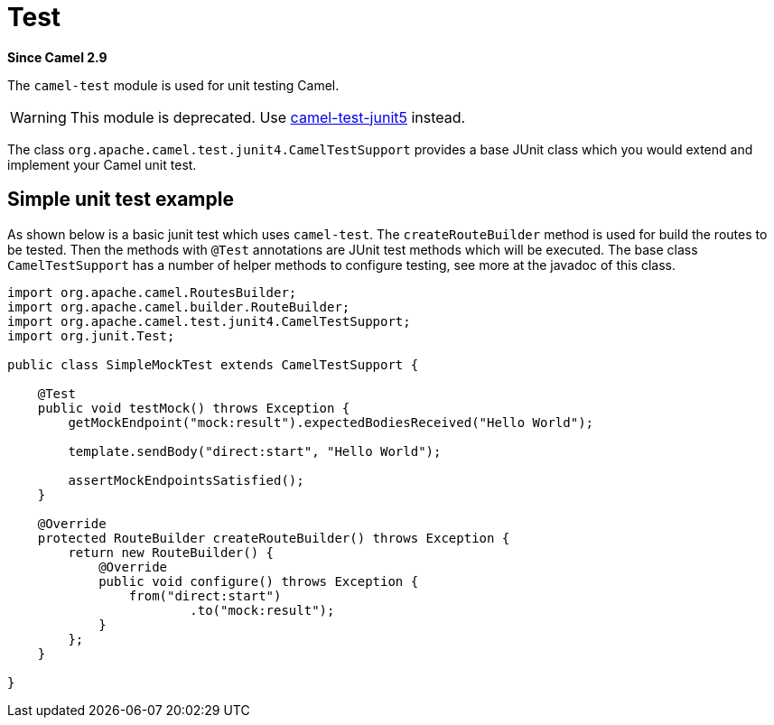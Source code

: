 = Test Component (deprecated)
:doctitle: Test
:shortname: test
:artifactid: camel-test
:description: Camel unit testing
:since: 2.9
:supportlevel: Stable-deprecated
:deprecated: *deprecated*

*Since Camel {since}*

The `camel-test` module is used for unit testing Camel.

WARNING: This module is deprecated. Use xref:components:others:test-junit5.adoc[camel-test-junit5] instead.

The class `org.apache.camel.test.junit4.CamelTestSupport` provides a base JUnit class which you would extend
and implement your Camel unit test.

== Simple unit test example

As shown below is a basic junit test which uses `camel-test`. The `createRouteBuilder` method is used
for build the routes to be tested. Then the methods with `@Test` annotations are JUnit test methods which
will be executed. The base class `CamelTestSupport` has a number of helper methods to configure testing,
see more at the javadoc of this class.

[source,java]
----
import org.apache.camel.RoutesBuilder;
import org.apache.camel.builder.RouteBuilder;
import org.apache.camel.test.junit4.CamelTestSupport;
import org.junit.Test;

public class SimpleMockTest extends CamelTestSupport {

    @Test
    public void testMock() throws Exception {
        getMockEndpoint("mock:result").expectedBodiesReceived("Hello World");

        template.sendBody("direct:start", "Hello World");

        assertMockEndpointsSatisfied();
    }

    @Override
    protected RouteBuilder createRouteBuilder() throws Exception {
        return new RouteBuilder() {
            @Override
            public void configure() throws Exception {
                from("direct:start")
                        .to("mock:result");
            }
        };
    }

}
----
